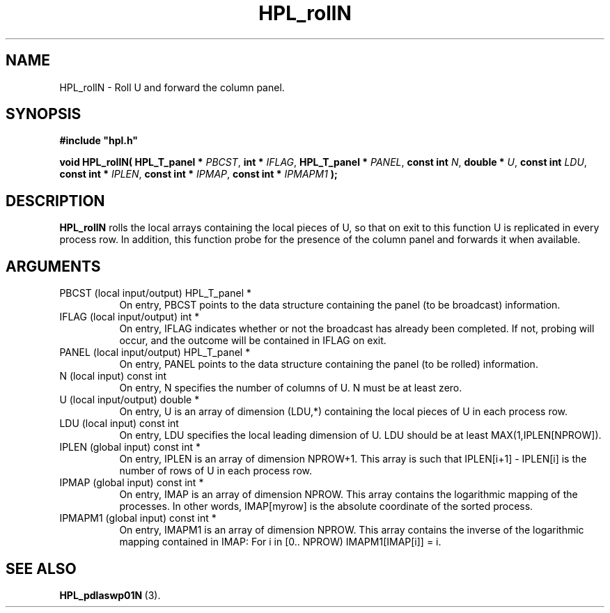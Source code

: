 .TH HPL_rollN 3 "December 15, 2004" "HPL 1.0b" "HPL Library Functions"
.SH NAME
HPL_rollN \- Roll U and forward the column panel.
.SH SYNOPSIS
\fB\&#include "hpl.h"\fR
 
\fB\&void\fR
\fB\&HPL_rollN(\fR
\fB\&HPL_T_panel *\fR
\fI\&PBCST\fR,
\fB\&int *\fR
\fI\&IFLAG\fR,
\fB\&HPL_T_panel *\fR
\fI\&PANEL\fR,
\fB\&const int\fR
\fI\&N\fR,
\fB\&double *\fR
\fI\&U\fR,
\fB\&const int\fR
\fI\&LDU\fR,
\fB\&const int *\fR
\fI\&IPLEN\fR,
\fB\&const int *\fR
\fI\&IPMAP\fR,
\fB\&const int *\fR
\fI\&IPMAPM1\fR
\fB\&);\fR
.SH DESCRIPTION
\fB\&HPL_rollN\fR
rolls the local arrays containing the local pieces of U, so
that on exit to this function  U  is replicated in every process row.
In addition, this function probe for the presence of the column panel
and forwards it when available.
.SH ARGUMENTS
.TP 8
PBCST   (local input/output)    HPL_T_panel *
On entry,  PBCST  points to the data structure containing the
panel (to be broadcast) information.
.TP 8
IFLAG   (local input/output)    int *
On entry, IFLAG  indicates  whether or not  the broadcast has
already been completed.  If not,  probing will occur, and the
outcome will be contained in IFLAG on exit.
.TP 8
PANEL   (local input/output)    HPL_T_panel *
On entry,  PANEL  points to the data structure containing the
panel (to be rolled) information.
.TP 8
N       (local input)           const int
On entry, N specifies the number of columns of  U.  N must be
at least zero.
.TP 8
U       (local input/output)    double *
On entry,  U  is an array of dimension (LDU,*) containing the
local pieces of U in each process row.
.TP 8
LDU     (local input)           const int
On entry, LDU specifies the local leading dimension of U. LDU
should be at least  MAX(1,IPLEN[NPROW]).
.TP 8
IPLEN   (global input)          const int *
On entry, IPLEN is an array of dimension NPROW+1.  This array
is such that IPLEN[i+1] - IPLEN[i] is the number of rows of U
in each process row.
.TP 8
IPMAP   (global input)          const int *
On entry, IMAP  is an array of dimension  NPROW.  This  array
contains  the  logarithmic mapping of the processes. In other
words,  IMAP[myrow]  is the absolute coordinate of the sorted
process.
.TP 8
IPMAPM1 (global input)          const int *
On entry,  IMAPM1  is an array of dimension NPROW. This array
contains  the inverse of the logarithmic mapping contained in
IMAP: For i in [0.. NPROW) IMAPM1[IMAP[i]] = i.
.SH SEE ALSO
.BR HPL_pdlaswp01N \ (3).
